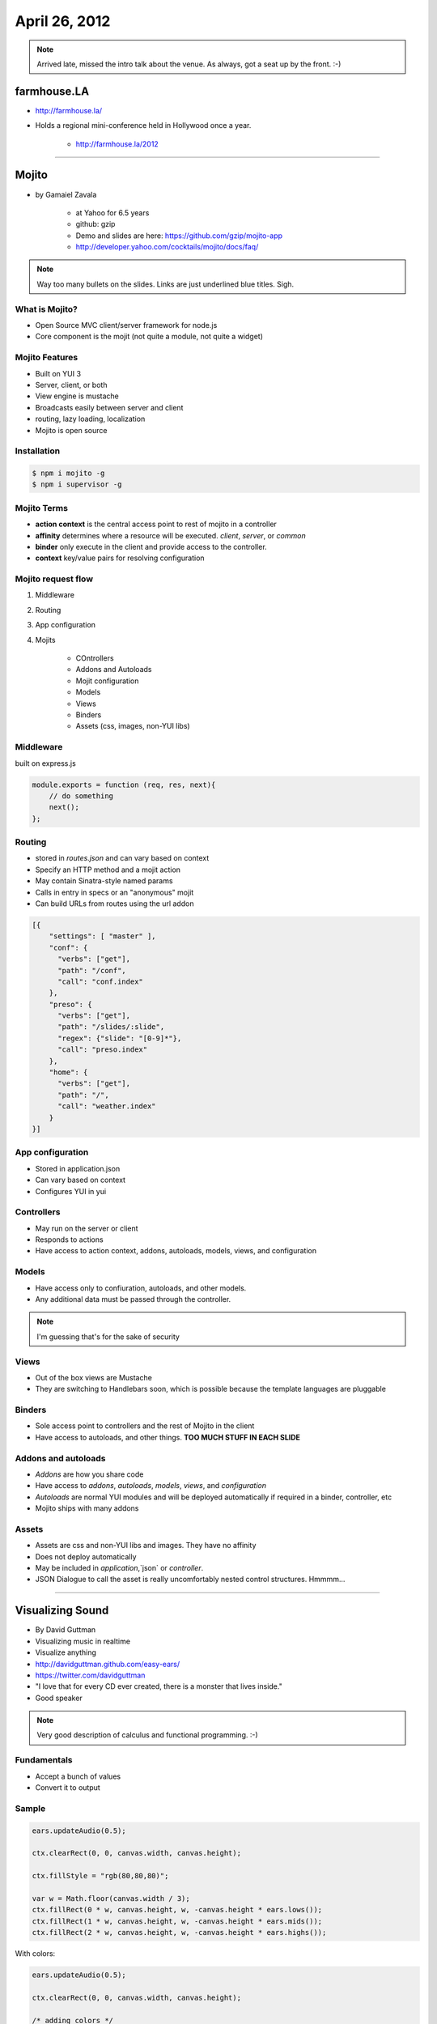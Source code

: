 ==============
April 26, 2012
==============

.. note:: Arrived late, missed the intro talk about the venue. As always, got a seat up by the front. :-)

farmhouse.LA
==============

* http://farmhouse.la/
* Holds a regional mini-conference held in Hollywood once a year.

    * http://farmhouse.la/2012

----

Mojito
======

* by Gamaiel Zavala

    * at Yahoo for 6.5 years
    * github: gzip
    * Demo and slides are here: https://github.com/gzip/mojito-app
    * http://developer.yahoo.com/cocktails/mojito/docs/faq/
    
.. note:: Way too many bullets on the slides. Links are just underlined blue titles. Sigh.

What is Mojito?
----------------

* Open Source MVC client/server framework for node.js
* Core component is the mojit (not quite a module, not quite a widget)

Mojito Features
----------------

* Built on YUI 3
* Server, client, or both
* View engine is mustache
* Broadcasts easily between server and client
* routing, lazy loading, localization
* Mojito is open source

Installation
------------

.. sourcecode:: bash

    $ npm i mojito -g
    $ npm i supervisor -g    
    
Mojito Terms
------------------

* **action context** is the central access point to rest of mojito in a controller
* **affinity** determines where a resource will be executed. `client`, `server`, or `common`
* **binder** only execute in the client and provide access to the controller.
* **context** key/value pairs for resolving configuration

Mojito request flow
---------------------

1. Middleware
2. Routing
3. App configuration
4. Mojits

    * COntrollers
    * Addons and Autoloads
    * Mojit configuration
    * Models
    * Views
    * Binders
    * Assets (css, images, non-YUI libs)
    
Middleware
-----------

built on express.js

.. sourcecode:: javascript

    module.exports = function (req, res, next){
        // do something
        next();
    };
    
Routing
---------

* stored in `routes.json` and can vary based on context
* Specify an HTTP method and a mojit action
* May contain Sinatra-style named params
* Calls in entry in specs or an "anonymous" mojit
* Can build URLs from routes using the url addon

.. sourcecode:: javascript

    [{
        "settings": [ "master" ],
        "conf": {
          "verbs": ["get"],
          "path": "/conf",
          "call": "conf.index"
        },
        "preso": {
          "verbs": ["get"],
          "path": "/slides/:slide",
          "regex": {"slide": "[0-9]*"},
          "call": "preso.index"
        },
        "home": {
          "verbs": ["get"],
          "path": "/",
          "call": "weather.index"
        }
    }]

App configuration
------------------

* Stored in application.json
* Can vary based on context
* Configures YUI in yui

Controllers
------------

* May run on the server or client
* Responds to actions
* Have access to action context, addons, autoloads, models, views, and configuration

Models
----------

* Have access only to confiuration, autoloads, and other models. 
* Any additional data must be passed through the controller.

.. note:: I'm guessing that's for the sake of security

Views
------

* Out of the box views are Mustache
* They are switching to Handlebars soon, which is possible because the template languages are pluggable

Binders
-------

* Sole access point to controllers and the rest of Mojito in the client
* Have access to autoloads, and other things. **TOO MUCH STUFF IN EACH SLIDE**

Addons and autoloads
---------------------

* `Addons` are how you share code
* Have access to `addons`, `autoloads`, `models`, `views`, and `configuration`
* `Autoloads` are normal YUI modules and will be deployed automatically if required in a binder, controller, etc
* Mojito ships with many addons

Assets
-----------------

* Assets are css and non-YUI libs and images. They have no affinity
* Does not deploy automatically
* May be included in `application`,`json` or `controller`.
* JSON Dialogue to call the asset is really uncomfortably nested control structures. Hmmmm...

----

Visualizing Sound
=================

* By David Guttman
* Visualizing music in realtime
* Visualize anything
* http://davidguttman.github.com/easy-ears/
* https://twitter.com/davidguttman
* "I love that for every CD ever created, there is a monster that lives inside."
* Good speaker

.. note:: Very good description of calculus and functional programming. :-)

Fundamentals
------------

* Accept a bunch of values
* Convert it to output

Sample
------

.. sourcecode:: javascript

    ears.updateAudio(0.5);

    ctx.clearRect(0, 0, canvas.width, canvas.height);      
    
    ctx.fillStyle = "rgb(80,80,80)";

    var w = Math.floor(canvas.width / 3);    
    ctx.fillRect(0 * w, canvas.height, w, -canvas.height * ears.lows());
    ctx.fillRect(1 * w, canvas.height, w, -canvas.height * ears.mids());
    ctx.fillRect(2 * w, canvas.height, w, -canvas.height * ears.highs());
    
With colors:
    
.. sourcecode:: javascript

    ears.updateAudio(0.5);

    ctx.clearRect(0, 0, canvas.width, canvas.height);

    /* adding colors */
    var red = Math.round(ears.lows()*255),
        green = Math.round(ears.mids()*255),
        blue = Math.round(ears.mids()*255);

    ctx.fillStyle = "rgb("+red+","+green+","+blue+")";

    var w = Math.floor(canvas.width / 3);    
    ctx.fillRect(0 * w, canvas.height, w, -canvas.height * ears.lows());
    ctx.fillRect(1 * w, canvas.height, w, -canvas.height * ears.mids());
    ctx.fillRect(2 * w, canvas.height, w, -canvas.height * ears.highs());
    

Native performance on Mobile with JavaScript
================================================

* Michael Anthonya
* https://twitter.com/flashtml5
* Using a framework called Aurora
* http://flashtml5.com/